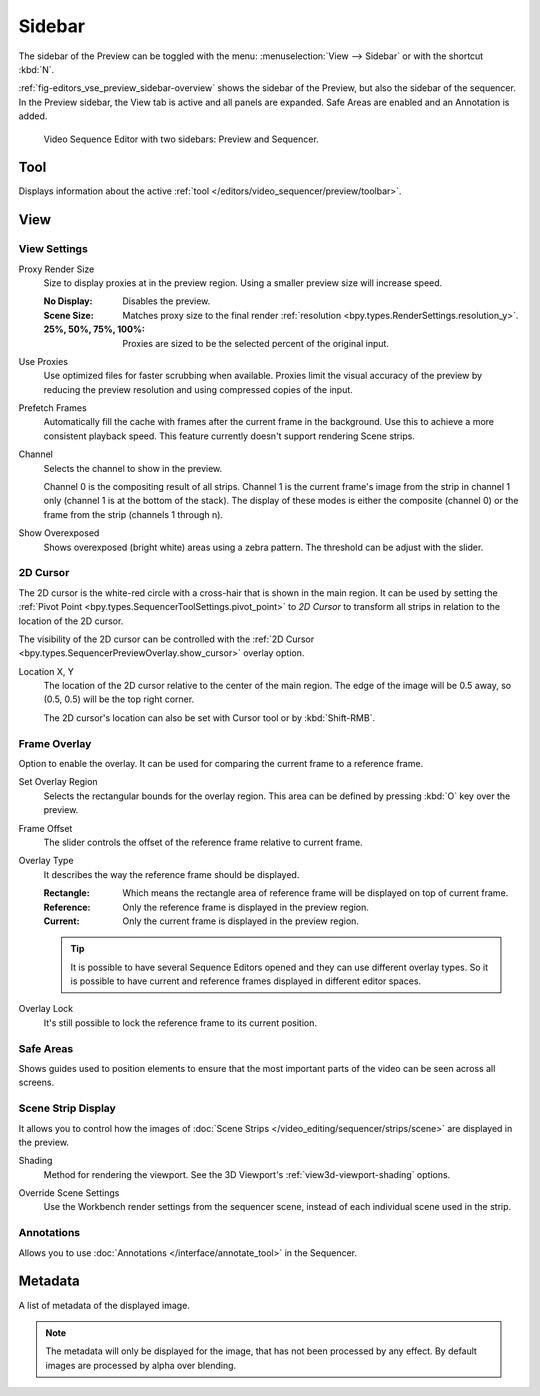 
*******
Sidebar
*******

The sidebar of the Preview can be toggled with the menu:
:menuselection:`View --> Sidebar` or with the shortcut :kbd:`N`.

:ref:`fig-editors_vse_preview_sidebar-overview` shows the sidebar of the Preview,
but also the sidebar of the sequencer. In the Preview sidebar,
the View tab is active and all panels are expanded.
Safe Areas are enabled and an Annotation is added.

.. _fig-editors_vse_preview_sidebar-overview:
.. figure:: /images/editors_vse_preview_sidebar-overview.svg
   :alt: Sidebar overview

   Video Sequence Editor with two sidebars: Preview and Sequencer.


Tool
====

.. reference::

   :Editor:    Video Sequencer
   :View Type: Preview
   :Panel:     :menuselection:`Sidebar --> Tool tab`

Displays information about the active :ref:`tool </editors/video_sequencer/preview/toolbar>`.


View
====

View Settings
-------------

.. reference::

   :Editor:    Video Sequencer
   :View Type: Preview
   :Panel:     :menuselection:`Sidebar --> View tab --> View Settings`

.. _bpy.types.SpaceSequenceEditor.proxy_render_size:

Proxy Render Size
   Size to display proxies at in the preview region.
   Using a smaller preview size will increase speed.

   :No Display: Disables the preview.
   :Scene Size: Matches proxy size to the final render :ref:`resolution <bpy.types.RenderSettings.resolution_y>`.
   :25%, 50%, 75%, 100%: Proxies are sized to be the selected percent of the original input.

.. _bpy.types.SpaceSequenceEditor.use_proxies:

Use Proxies
   Use optimized files for faster scrubbing when available.
   Proxies limit the visual accuracy of the preview by reducing
   the preview resolution and using compressed copies of the input.

.. _bpy.types.SequenceEditor.use_prefetch:

Prefetch Frames
   Automatically fill the cache with frames after the current frame in the background.
   Use this to achieve a more consistent playback speed.
   This feature currently doesn't support rendering Scene strips.

.. _bpy.types.SpaceSequenceEditor.display_channel:

Channel
   Selects the channel to show in the preview.

   Channel 0 is the compositing result of all strips.
   Channel 1 is the current frame's image from the strip in channel 1 only
   (channel 1 is at the bottom of the stack). The display of these modes is either the composite
   (channel 0) or the frame from the strip (channels 1 through n).

.. _bpy.types.SpaceSequenceEditor.show_overexposed:

Show Overexposed
   Shows overexposed (bright white) areas using a zebra pattern.
   The threshold can be adjust with the slider.


.. _editors_sequencer_preview_2d-cursor:

2D Cursor
---------

.. reference::

   :Editor:    Video Sequencer
   :View Type: Preview
   :Panel:     :menuselection:`Sidebar --> View tab --> 2D Cursor`

The 2D cursor is the white-red circle with a cross-hair that is shown in the main region.
It can be used by setting the :ref:`Pivot Point <bpy.types.SequencerToolSettings.pivot_point>`
to *2D Cursor* to transform all strips in relation to the location of the 2D cursor.

The visibility of the 2D cursor can be controlled with the
:ref:`2D Cursor <bpy.types.SequencerPreviewOverlay.show_cursor>` overlay option.

.. _bpy.types.SpaceSequenceEditor.cursor_location:

Location X, Y
   The location of the 2D cursor relative to the center of the main region.
   The edge of the image will be 0.5 away, so (0.5, 0.5) will be the top right corner.

   The 2D cursor's location can also be set with Cursor tool or by :kbd:`Shift-RMB`.


.. _bpy.types.SequenceEditor.show_overlay:

Frame Overlay
-------------

.. reference::

   :Editor:    Video Sequencer
   :View Type: Preview
   :Panel:     :menuselection:`Sidebar --> View tab --> Frame Overlay`

Option to enable the overlay.
It can be used for comparing the current frame to a reference frame.

.. _bpy.ops.sequencer.view_ghost_border:

Set Overlay Region
   Selects the rectangular bounds for the overlay region.
   This area can be defined by pressing :kbd:`O` key over the preview.

.. _bpy.types.SequenceEditor.overlay_frame:

Frame Offset
   The slider controls the offset of the reference frame relative to current frame.

.. _bpy.types.SpaceSequenceEditor.overlay_frame_type:

Overlay Type
   It describes the way the reference frame should be displayed.

   :Rectangle: Which means the rectangle area of reference frame will be displayed on top of current frame.
   :Reference: Only the reference frame is displayed in the preview region.
   :Current: Only the current frame is displayed in the preview region.

   .. tip::

      It is possible to have several Sequence Editors opened and they can use different overlay types.
      So it is possible to have current and reference frames displayed in different editor spaces.

.. _bpy.types.SequenceEditor.use_overlay_frame_lock:

Overlay Lock
   It's still possible to lock the reference frame to its current position.


Safe Areas
----------

.. reference::

   :Editor:    Video Sequencer
   :View Type: Preview
   :Panel:     :menuselection:`Sidebar --> View tab --> Safe Areas`

Shows guides used to position elements to ensure that
the most important parts of the video can be seen across all screens.

.. seealso::

   :ref:`Camera Safe Areas <bpy.types.DisplaySafeAreas>`.


Scene Strip Display
-------------------

.. reference::

   :Editor:    Video Sequencer
   :View Type: Preview
   :Panel:     :menuselection:`Sidebar --> View tab --> Scene Strip Display`

It allows you to control how the images of :doc:`Scene Strips </video_editing/sequencer/strips/scene>`
are displayed in the preview.

.. _bpy.types.RenderSettings.sequencer_gl_preview:

Shading
   Method for rendering the viewport.
   See the 3D Viewport's :ref:`view3d-viewport-shading` options.

.. _bpy.types.RenderSettings.use_sequencer_override_scene_strip:

Override Scene Settings
   Use the Workbench render settings from the sequencer scene,
   instead of each individual scene used in the strip.


Annotations
-----------

.. reference::

   :Editor:    Video Sequencer
   :View Type: Preview
   :Panel:     :menuselection:`Sidebar --> View tab --> Annotations`

Allows you to use :doc:`Annotations </interface/annotate_tool>` in the Sequencer.


Metadata
========

.. reference::

   :Editor:    Video Sequencer
   :View Type: Preview
   :Panel:     :menuselection:`Sidebar --> Metadata tab`

A list of metadata of the displayed image.

.. note::

   The metadata will only be displayed for the image, that has not been processed by any effect.
   By default images are processed by alpha over blending.

